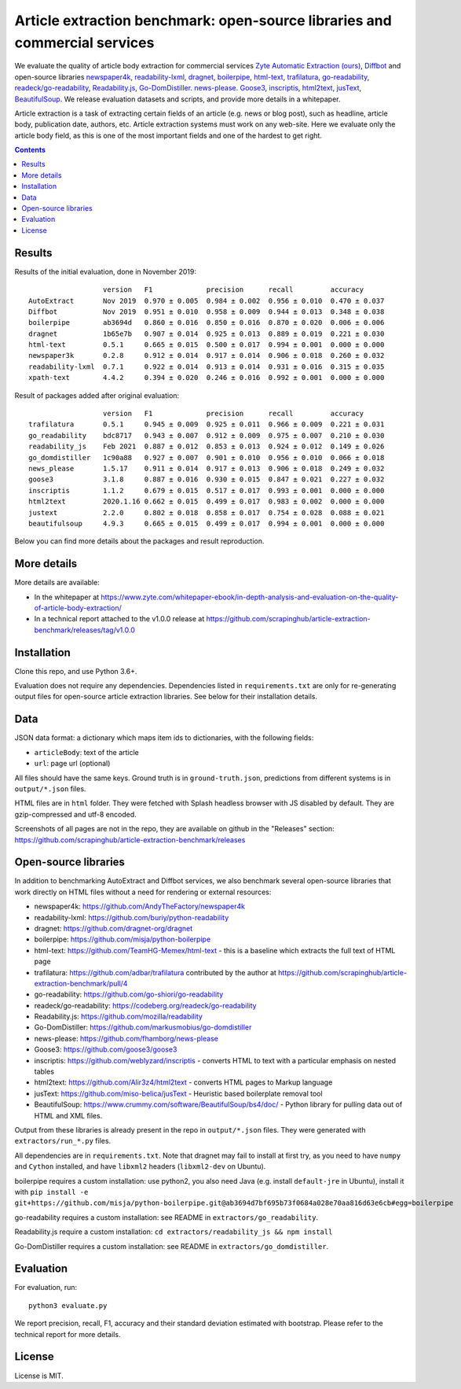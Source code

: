 Article extraction benchmark: open-source libraries and commercial services
===========================================================================

We evaluate the quality of article body
extraction for commercial services
`Zyte Automatic Extraction (ours) <https://www.zyte.com/data-types/news-scraping-api/>`_,
`Diffbot <https://www.diffbot.com/>`_
and open-source libraries
`newspaper4k <https://github.com/AndyTheFactory/newspaper4k>`_,
`readability-lxml <https://github.com/buriy/python-readability>`_,
`dragnet <https://github.com/dragnet-org/dragnet>`_,
`boilerpipe <https://github.com/misja/python-boilerpipe>`_,
`html-text <https://github.com/TeamHG-Memex/html-text>`_,
`trafilatura <https://github.com/adbar/trafilatura>`_,
`go-readability <https://github.com/go-shiori/go-readability>`_,
`readeck/go-readability <https://codeberg.org/readeck/go-readability>`_,
`Readability.js <https://github.com/mozilla/readability>`_,
`Go-DomDistiller <https://github.com/markusmobius/go-domdistiller>`_.
`news-please <https://github.com/fhamborg/news-please>`_.
`Goose3 <https://github.com/goose3/goose3>`_,
`inscriptis <https://github.com/weblyzard/inscriptis>`_,
`html2text <https://github.com/Alir3z4/html2text>`_,
`jusText <https://github.com/miso-belica/jusText>`_,
`BeautifulSoup <https://www.crummy.com/software/BeautifulSoup/bs4/doc/>`_.
We release evaluation datasets and scripts,
and provide more details in a whitepaper.

Article extraction is a task of extracting certain fields of an article
(e.g. news or blog post), such as headline, article body, publication date,
authors, etc. Article extraction systems must work on any web-site.
Here we evaluate only the article body field, as this is one of the most important fields
and one of the hardest to get right.

.. contents::

Results
-------

Results of the initial evaluation, done in November 2019::

                      version   F1             precision      recall         accuracy
    AutoExtract       Nov 2019  0.970 ± 0.005  0.984 ± 0.002  0.956 ± 0.010  0.470 ± 0.037
    Diffbot           Nov 2019  0.951 ± 0.010  0.958 ± 0.009  0.944 ± 0.013  0.348 ± 0.038
    boilerpipe        ab3694d   0.860 ± 0.016  0.850 ± 0.016  0.870 ± 0.020  0.006 ± 0.006
    dragnet           1b65e7b   0.907 ± 0.014  0.925 ± 0.013  0.889 ± 0.019  0.221 ± 0.030
    html-text         0.5.1     0.665 ± 0.015  0.500 ± 0.017  0.994 ± 0.001  0.000 ± 0.000
    newspaper3k       0.2.8     0.912 ± 0.014  0.917 ± 0.014  0.906 ± 0.018  0.260 ± 0.032
    readability-lxml  0.7.1     0.922 ± 0.014  0.913 ± 0.014  0.931 ± 0.016  0.315 ± 0.035
    xpath-text        4.4.2     0.394 ± 0.020  0.246 ± 0.016  0.992 ± 0.001  0.000 ± 0.000

Result of packages added after original evaluation::

                      version   F1             precision      recall         accuracy
    trafilatura       0.5.1     0.945 ± 0.009  0.925 ± 0.011  0.966 ± 0.009  0.221 ± 0.031
    go_readability    bdc8717   0.943 ± 0.007  0.912 ± 0.009  0.975 ± 0.007  0.210 ± 0.030
    readability_js    Feb 2021  0.887 ± 0.012  0.853 ± 0.013  0.924 ± 0.012  0.149 ± 0.026
    go_domdistiller   1c90a88   0.927 ± 0.007  0.901 ± 0.010  0.956 ± 0.010  0.066 ± 0.018
    news_please       1.5.17    0.911 ± 0.014  0.917 ± 0.013  0.906 ± 0.018  0.249 ± 0.032
    goose3            3.1.8     0.887 ± 0.016  0.930 ± 0.015  0.847 ± 0.021  0.227 ± 0.032
    inscriptis        1.1.2     0.679 ± 0.015  0.517 ± 0.017  0.993 ± 0.001  0.000 ± 0.000
    html2text         2020.1.16 0.662 ± 0.015  0.499 ± 0.017  0.983 ± 0.002  0.000 ± 0.000
    justext           2.2.0     0.802 ± 0.018  0.858 ± 0.017  0.754 ± 0.028  0.088 ± 0.021
    beautifulsoup     4.9.3     0.665 ± 0.015  0.499 ± 0.017  0.994 ± 0.001  0.000 ± 0.000

Below you can find more details about the packages and result reproduction.

More details
------------

More details are available:

- In the whitepaper at https://www.zyte.com/whitepaper-ebook/in-depth-analysis-and-evaluation-on-the-quality-of-article-body-extraction/
- In a technical report attached to the v1.0.0 release at
  https://github.com/scrapinghub/article-extraction-benchmark/releases/tag/v1.0.0

Installation
------------

Clone this repo, and use Python 3.6+.

Evaluation does not require any dependencies.
Dependencies listed in ``requirements.txt`` are only for re-generating
output files for open-source article extraction libraries.
See below for their installation details.

Data
----

JSON data format: a dictionary which maps item ids to dictionaries,
with the following fields:

- ``articleBody``: text of the article
- ``url``: page url (optional)

All files should have the same keys.
Ground truth is in ``ground-truth.json``,
predictions from different systems is in ``output/*.json`` files.

HTML files are in ``html`` folder. They were fetched with Splash headless
browser with JS disabled by default. They are gzip-compressed and utf-8 encoded.

Screenshots of all pages are not in the repo, they are available on github
in the "Releases" section: https://github.com/scrapinghub/article-extraction-benchmark/releases

Open-source libraries
---------------------

In addition to benchmarking AutoExtract and Diffbot services, we also benchmark several
open-source libraries that work directly on HTML files without a need for rendering
or external resources:

- newspaper4k: https://github.com/AndyTheFactory/newspaper4k
- readability-lxml: https://github.com/buriy/python-readability
- dragnet: https://github.com/dragnet-org/dragnet
- boilerpipe: https://github.com/misja/python-boilerpipe
- html-text: https://github.com/TeamHG-Memex/html-text -
  this is a baseline which extracts the full text of HTML page
- trafilatura: https://github.com/adbar/trafilatura contributed by the author
  at https://github.com/scrapinghub/article-extraction-benchmark/pull/4
- go-readability: https://github.com/go-shiori/go-readability
- readeck/go-readability: https://codeberg.org/readeck/go-readability
- Readability.js: https://github.com/mozilla/readability
- Go-DomDistiller: https://github.com/markusmobius/go-domdistiller
- news-please: https://github.com/fhamborg/news-please
- Goose3: https://github.com/goose3/goose3
- inscriptis: https://github.com/weblyzard/inscriptis -
  converts HTML to text with a particular emphasis on nested tables
- html2text: https://github.com/Alir3z4/html2text -
  converts HTML pages to Markup language
- jusText: https://github.com/miso-belica/jusText -
  Heuristic based boilerplate removal tool
- BeautifulSoup: https://www.crummy.com/software/BeautifulSoup/bs4/doc/ -
  Python library for pulling data out of HTML and XML files.

Output from these libraries is already present in the repo in ``output/*.json`` files.
They were generated with ``extractors/run_*.py`` files.

All dependencies are in ``requirements.txt``.
Note that dragnet may fail to install at first try, as
you need to have ``numpy`` and ``Cython`` installed, and have ``libxml2`` headers
(``libxml2-dev`` on Ubuntu).

boilerpipe requires a custom installation: use python2, you also need Java
(e.g. install ``default-jre`` in Ubuntu), install it with
``pip install -e git+https://github.com/misja/python-boilerpipe.git@ab3694d7bf695b73f0684a028e70aa816d63e6cb#egg=boilerpipe``

go-readability requires a custom installation: see README in ``extractors/go_readability``.

Readability.js require a custom installation: ``cd extractors/readability_js && npm install``

Go-DomDistiller requires a custom installation: see README in ``extractors/go_domdistiller``.

Evaluation
----------

For evaluation, run::

    python3 evaluate.py

We report precision, recall, F1, accuracy and their standard deviation estimated with bootstrap.
Please refer to the technical report for more details.

License
-------

License is MIT.
